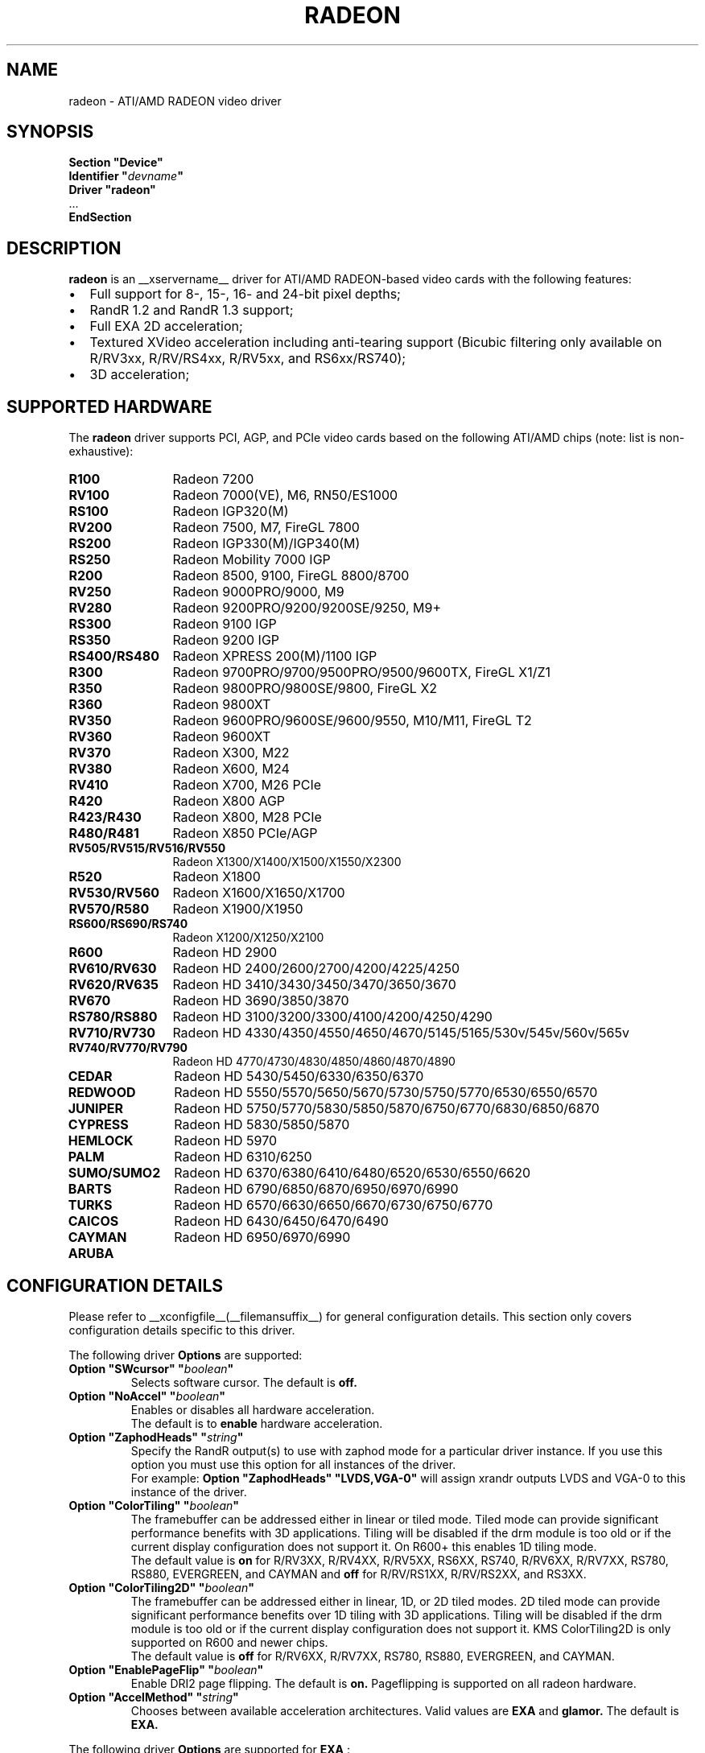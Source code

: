 .ds q \N'34'
.TH RADEON __drivermansuffix__ __vendorversion__
.SH NAME
radeon \- ATI/AMD RADEON video driver
.SH SYNOPSIS
.nf
.B "Section \*qDevice\*q"
.BI "  Identifier \*q"  devname \*q
.B  "  Driver \*qradeon\*q"
\ \ ...
.B EndSection
.fi
.SH DESCRIPTION
.B radeon
is an __xservername__ driver for ATI/AMD RADEON-based video cards with the
following features:
.PP
.PD 0
.TP 2
\(bu
Full support for 8-, 15-, 16- and 24-bit pixel depths;
.TP
\(bu
RandR 1.2 and RandR 1.3 support;
.TP
\(bu
Full EXA 2D acceleration;
.TP
\(bu
Textured XVideo acceleration including anti-tearing support (Bicubic filtering
only available on R/RV3xx, R/RV/RS4xx, R/RV5xx, and RS6xx/RS740);
.TP
\(bu
3D acceleration;
.PD
.SH SUPPORTED HARDWARE
The
.B radeon
driver supports PCI, AGP, and PCIe video cards based on the following ATI/AMD chips
(note: list is non-exhaustive):
.PP
.PD 0
.TP 12
.B R100
Radeon 7200
.TP 12
.B RV100
Radeon 7000(VE), M6, RN50/ES1000
.TP 12
.B RS100
Radeon IGP320(M)
.TP 12
.B RV200
Radeon 7500, M7, FireGL 7800
.TP 12
.B RS200
Radeon IGP330(M)/IGP340(M)
.TP 12
.B RS250
Radeon Mobility 7000 IGP
.TP 12
.B R200
Radeon 8500, 9100, FireGL 8800/8700
.TP 12
.B RV250
Radeon 9000PRO/9000, M9
.TP 12
.B RV280
Radeon 9200PRO/9200/9200SE/9250, M9+
.TP 12
.B RS300
Radeon 9100 IGP
.TP 12
.B RS350
Radeon 9200 IGP
.TP 12
.B RS400/RS480
Radeon XPRESS 200(M)/1100 IGP
.TP 12
.B R300
Radeon 9700PRO/9700/9500PRO/9500/9600TX, FireGL X1/Z1
.TP 12
.B R350
Radeon 9800PRO/9800SE/9800, FireGL X2
.TP 12
.B R360
Radeon 9800XT
.TP 12
.B RV350
Radeon 9600PRO/9600SE/9600/9550, M10/M11, FireGL T2
.TP 12
.B RV360
Radeon 9600XT
.TP 12
.B RV370
Radeon X300, M22
.TP 12
.B RV380
Radeon X600, M24
.TP 12
.B RV410
Radeon X700, M26 PCIe
.TP 12
.B R420
Radeon X800 AGP
.TP 12
.B R423/R430
Radeon X800, M28 PCIe
.TP 12
.B R480/R481
Radeon X850 PCIe/AGP
.TP 12
.B RV505/RV515/RV516/RV550
Radeon X1300/X1400/X1500/X1550/X2300
.TP 12
.B R520
Radeon X1800
.TP 12
.B RV530/RV560
Radeon X1600/X1650/X1700
.TP 12
.B RV570/R580
Radeon X1900/X1950
.TP 12
.B RS600/RS690/RS740
Radeon X1200/X1250/X2100
.TP 12
.B R600
Radeon HD 2900
.TP 12
.B RV610/RV630
Radeon HD 2400/2600/2700/4200/4225/4250
.TP 12
.B RV620/RV635
Radeon HD 3410/3430/3450/3470/3650/3670
.TP 12
.B RV670
Radeon HD 3690/3850/3870
.TP 12
.B RS780/RS880
Radeon HD 3100/3200/3300/4100/4200/4250/4290
.TP 12
.B RV710/RV730
Radeon HD 4330/4350/4550/4650/4670/5145/5165/530v/545v/560v/565v
.TP 12
.B RV740/RV770/RV790
Radeon HD 4770/4730/4830/4850/4860/4870/4890
.TP 12
.B CEDAR
Radeon HD 5430/5450/6330/6350/6370
.TP 12
.B REDWOOD
Radeon HD 5550/5570/5650/5670/5730/5750/5770/6530/6550/6570
.TP 12
.B JUNIPER
Radeon HD 5750/5770/5830/5850/5870/6750/6770/6830/6850/6870
.TP 12
.B CYPRESS
Radeon HD 5830/5850/5870
.TP 12
.B HEMLOCK
Radeon HD 5970
.TP 12
.B PALM
Radeon HD 6310/6250
.TP 12
.B SUMO/SUMO2
Radeon HD 6370/6380/6410/6480/6520/6530/6550/6620
.TP 12
.B BARTS
Radeon HD 6790/6850/6870/6950/6970/6990
.TP 12
.B TURKS
Radeon HD 6570/6630/6650/6670/6730/6750/6770
.TP 12
.B CAICOS
Radeon HD 6430/6450/6470/6490
.TP 12
.B CAYMAN
Radeon HD 6950/6970/6990
.TP 12
.B ARUBA
.PD
.SH CONFIGURATION DETAILS
Please refer to __xconfigfile__(__filemansuffix__) for general configuration
details.  This section only covers configuration details specific to this
driver.
.PP
The following driver
.B Options
are supported:
.TP
.BI "Option \*qSWcursor\*q \*q" boolean \*q
Selects software cursor.  The default is
.B off.
.TP
.BI "Option \*qNoAccel\*q \*q" boolean \*q
Enables or disables all hardware acceleration.
.br
The default is to
.B enable
hardware acceleration.
.TP
.BI "Option \*qZaphodHeads\*q \*q" string \*q
Specify the RandR output(s) to use with zaphod mode for a particular driver
instance.  If you use this option you must use this option for all instances
of the driver.
.br
For example:
.B
Option \*qZaphodHeads\*q \*qLVDS,VGA-0\*q
will assign xrandr outputs LVDS and VGA-0 to this instance of the driver.
.TP
.BI "Option \*qColorTiling\*q \*q" "boolean" \*q
The framebuffer can be addressed either in linear or tiled mode. Tiled mode can provide
significant performance benefits with 3D applications.  Tiling will be disabled if the drm
module is too old or if the current display configuration does not support it.  On R600+
this enables 1D tiling mode.
.br
The default value is
.B on
for R/RV3XX, R/RV4XX, R/RV5XX, RS6XX, RS740, R/RV6XX, R/RV7XX, RS780, RS880,
EVERGREEN, and CAYMAN and
.B off
for R/RV/RS1XX, R/RV/RS2XX, and RS3XX.
.TP
.BI "Option \*qColorTiling2D\*q \*q" "boolean" \*q
The framebuffer can be addressed either in linear, 1D, or 2D tiled modes. 2D tiled mode can
provide significant performance benefits over 1D tiling with 3D applications.  Tiling
will be disabled if the drm module is too old or if the current display configuration
does not support it. KMS ColorTiling2D is only supported on R600 and newer chips.
.br
The default value is
.B off
for R/RV6XX, R/RV7XX, RS780, RS880, EVERGREEN, and CAYMAN.
.TP
.BI "Option \*qEnablePageFlip\*q \*q" boolean \*q
Enable DRI2 page flipping.  The default is
.B on.
Pageflipping is supported on all radeon hardware.
.TP
.BI "Option \*qAccelMethod\*q \*q" "string" \*q
Chooses between available acceleration architectures.  Valid values are
.B EXA
and
.B glamor.
The default is
.B EXA.

.PP
The following driver
.B Options
are supported for
.B EXA
:
.TP
.BI "Option \*qEXAVSync\*q \*q" boolean \*q
This option attempts to avoid tearing by stalling the engine until the display
controller has passed the destination region.  It reduces tearing at the cost
of performance and has been known to cause instability on some chips.
The default is
.B off.
.TP
.BI "Option \*qEXAPixmaps\*q \*q" boolean \*q
Under KMS, to avoid thrashing pixmaps in/out of VRAM on low memory cards,
we use a heuristic based on VRAM amount to determine whether to allow EXA
to use VRAM for non-essential pixmaps.  This option allows us to override the
heuristic.  The default is
.B on
with > 32MB VRAM, off with < 32MB.
.TP
.BI "Option \*qSwapbuffersWait\*q \*q" boolean \*q
This option controls the behavior of glXSwapBuffers and glXCopySubBufferMESA
calls by GL applications.  If enabled, the calls will avoid tearing by making
sure the display scanline is outside of the area to be copied before the copy
occurs.  If disabled, no scanline synchronization is performed, meaning tearing
will likely occur.  Note that when enabled, this option can adversely affect
the framerate of applications that render frames at less than refresh rate.
.IP
The default value is
.B on.

.SH TEXTURED VIDEO ATTRIBUTES
The driver supports the following X11 Xv attributes for Textured Video.
You can use the "xvattr" tool to query/set those attributes at runtime.

.TP
.BI "XV_VSYNC"
XV_VSYNC is used to control whether textured adapter synchronizes
the screen update to the monitor vertical refresh to eliminate tearing.
It has two values: 'off'(0) and 'on'(1). The default is
.B 'on'(1).

.TP
.BI "XV_CRTC"
XV_CRTC is used to control which display controller (crtc) the textured
adapter synchronizes the screen update with when XV_VSYNC is enabled.
The default, 'auto'(-1), will sync to the display controller that more
of the video is on; when this is ambiguous, the display controller associated
with the RandR primary output is preferred.  This attribute is useful for
things like clone mode where the user can best decide which display should be
synced.
The default is
.B 'auto'(-1).

.TP
.BI "XV_BICUBIC"
XV_BICUBIC is used to control whether textured adapter should apply
a bicubic filter to smooth the output. It has three values: 'off'(0), 'on'(1)
and 'auto'(2). 'off' means never apply the filter, 'on' means always apply
the filter and 'auto' means apply the filter only if the X and Y
sizes are scaled to more than double to avoid blurred output.  Bicubic
filtering is not currently compatible with other Xv attributes like hue,
contrast, and brightness, and must be disabled to use those attributes.
The default is
.B 'off'(0).

.SH SEE ALSO
__xservername__(__appmansuffix__), __xconfigfile__(__filemansuffix__), Xserver(__appmansuffix__), X(__miscmansuffix__)
.IP " 1." 4
Wiki page:
.RS 4
http://www.x.org/wiki/radeon
.RE
.IP " 2." 4
Overview about radeon development code:
.RS 4
http://cgit.freedesktop.org/xorg/driver/xf86-video-ati/
.RE
.IP " 3." 4
Mailing list:
.RS 4
http://lists.x.org/mailman/listinfo/xorg-driver-ati
.RE
.IP " 4." 4
IRC channel:
.RS 4
#radeon on irc.freenode.net
.RE
.IP " 5." 4
Query the bugtracker for radeon bugs:
.RS 4
https://bugs.freedesktop.org/query.cgi?product=xorg&component=Driver/Radeon
.RE
.IP " 6." 4
Submit bugs & patches:
.RS 4
https://bugs.freedesktop.org/enter_bug.cgi?product=xorg&component=Driver/Radeon
.RE

.SH AUTHORS
.nf
Authors include:
Rickard E. (Rik) Faith   \fIfaith@precisioninsight.com\fP
Kevin E. Martin          \fIkem@freedesktop.org\fP
Alan Hourihane           \fIalanh@fairlite.demon.co.uk\fP
Marc Aurele La France    \fItsi@xfree86.org\fP
Benjamin Herrenschmidt   \fIbenh@kernel.crashing.org\fP
Michel D\(:anzer            \fImichel@daenzer.net\fP
Alex Deucher             \fIalexdeucher@gmail.com\fP
Bogdan D.                \fIbogdand@users.sourceforge.net\fP
Eric Anholt              \fIeric@anholt.net\fP
